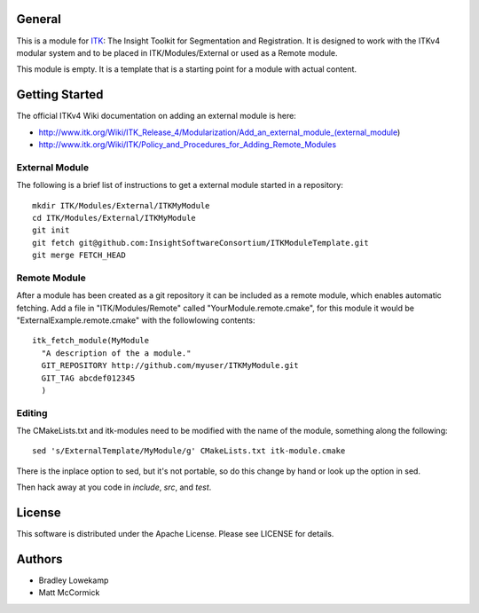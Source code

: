 General
=======

This is a module for `ITK <http://itk.org>`_: The Insight Toolkit for
Segmentation and Registration. It is designed to work with the ITKv4 modular
system and to be placed in ITK/Modules/External or used as a Remote module.

This module is empty. It is a template that is a starting point for a module
with actual content.

Getting Started
===============

The official ITKv4 Wiki documentation on adding an external module is here:

*  http://www.itk.org/Wiki/ITK_Release_4/Modularization/Add_an_external_module_(external_module)
*  http://www.itk.org/Wiki/ITK/Policy_and_Procedures_for_Adding_Remote_Modules


External Module
---------------

The following is a brief list of instructions to get a external module
started in a repository::

  mkdir ITK/Modules/External/ITKMyModule
  cd ITK/Modules/External/ITKMyModule
  git init
  git fetch git@github.com:InsightSoftwareConsortium/ITKModuleTemplate.git
  git merge FETCH_HEAD

Remote Module
-------------

After a module has been created as a git repository it can be included
as a remote module, which enables automatic fetching. Add a file in
"ITK/Modules/Remote" called "YourModule.remote.cmake", for this module
it would be "ExternalExample.remote.cmake" with the followlowing contents::

  itk_fetch_module(MyModule
    "A description of the a module."
    GIT_REPOSITORY http://github.com/myuser/ITKMyModule.git
    GIT_TAG abcdef012345
    )

Editing
-------

The CMakeLists.txt and itk-modules need to be modified with the name
of the module, something along the following::

  sed 's/ExternalTemplate/MyModule/g' CMakeLists.txt itk-module.cmake

There is the inplace option to sed, but it's not portable, so do this
change by hand or look up the option in sed.

Then hack away at you code in `include`, `src`, and `test`.

License
=======

This software is distributed under the Apache License. Please see
LICENSE for details.


Authors
=======

* Bradley Lowekamp
* Matt McCormick
